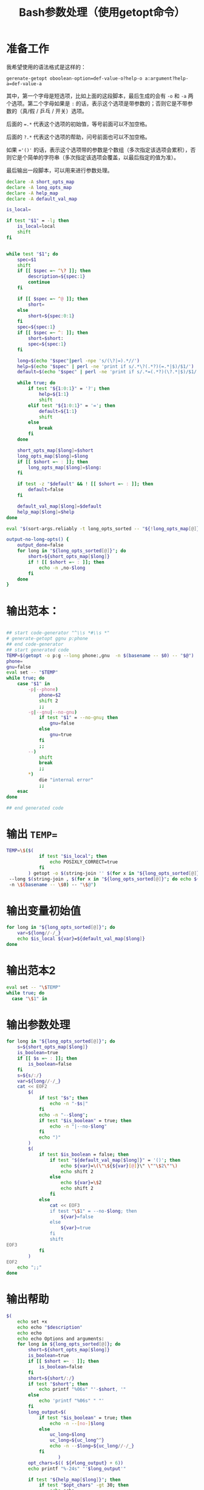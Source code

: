 #+LAST_MOBILE_CHANGE: 2015-03-08 21:47:17
#+title: Bash参数处理（使用getopt命令）

* 准备工作

  我希望使用的语法格式是这样的：

  ~gerenate-getopt oboolean-option=def-value-o?help-o a:argument?help-a=def-value-a~

  其中，第一个字母是短选项，比如上面的这段脚本，最后生成的会有 =-o= 和 =-a= 两个选项。第二个字母如果是 =:= 的话，表示这个选项是带参数的；否则它是不带参数的（真/假 / 乒乓 / 开关）选项。

  后面的 ~=.*~ 代表这个选项的初始值，等号前面可以不加空格。

  后面的 =?.*= 代表这个选项的帮助，问号前面也可以不加空格。

  如果 ~='()'~ 的话，表示这个选项带的参数是个数组（多次指定该选项会累积），否则它是个简单的字符串（多次指定该选项会覆盖，以最后指定的值为准）。

  最后输出一段脚本，可以用来进行参数处理。

   #+name: prepare
   #+BEGIN_SRC sh
     declare -A short_opts_map
     declare -A long_opts_map
     declare -A help_map
     declare -A default_val_map

     is_local=

     if test "$1" = -l; then
         is_local=local
         shift
     fi


     while test "$1"; do
         spec=$1
         shift
         if [[ $spec =~ ^\? ]]; then
             description=${spec:1}
             continue
         fi

         if [[ $spec =~ ^@ ]]; then
             short=
         else
             short=${spec:0:1}
         fi
         spec=${spec:1}
         if [[ $spec =~ ^: ]]; then
             short=$short:
             spec=${spec:1}
         fi

         long=$(echo "$spec"|perl -npe 's/(\?|=).*//')
         help=$(echo "$spec" | perl -ne 'print if s/.*\?(.*?)(=.*|$)/$1/')
         default=$(echo "$spec" | perl -ne 'print if s/.*=(.*?)(\?.*|$)/$1/')

         while true; do
             if test "${1:0:1}" = '?'; then
                 help=${1:1}
                 shift
             elif test "${1:0:1}" = '='; then
                 default=${1:1}
                 shift
             else
                 break
             fi
         done

         short_opts_map[$long]=$short
         long_opts_map[$long]=$long
         if [[ $short =~ : ]]; then
             long_opts_map[$long]=$long:
         fi

         if test -z "$default" && ! [[ $short =~ : ]]; then
             default=false
         fi

         default_val_map[$long]=$default
         help_map[$long]=$help
     done

     eval "$(sort-args.reliably -t long_opts_sorted -- "${!long_opts_map[@]}")"

     output-no-long-opts() {
         output_done=false
         for long in "${long_opts_sorted[@]}"; do
             short=${short_opts_map[$long]}
             if ! [[ $short =~ : ]]; then
                 echo -n ,no-$long
             fi
         done
     }

   #+END_SRC

* 输出范本：

#+BEGIN_SRC sh

  ## start code-generator "^\\s *#\\s *"
  # generate-getopt ggnu p:phone
  ## end code-generator
  ## start generated code
  TEMP=$(getopt -o p:g --long phone:,gnu  -n $(basename -- $0) -- "$@")
  phone=
  gnu=false
  eval set -- "$TEMP"
  while true; do
      case "$1" in
          -p|--phone)
              phone=$2
              shift 2
              ;;
          -g|--gnu|--no-gnu)
              if test "$1" = --no-gnu; then
                  gnu=false
              else
                  gnu=true
              fi
              ;;
          --)
              shift
              break
              ;;
          ,*)
              die "internal error"
              ;;
      esac
  done

  ## end generated code

#+END_SRC

* 输出 ~TEMP=~

  #+name: output-temp-eq
  #+BEGIN_SRC sh
    TEMP=\$($(
                if test "$is_local"; then
                    echo POSIXLY_CORRECT=true
                fi
            ) getopt -o $(string-join '' $(for x in "${long_opts_sorted[@]}"; do x="${short_opts_map[$x]}"; if test "$x" -a "$x" != :; then echo $x; fi; done) h) \\
     --long $(string-join , $(for x in "${long_opts_sorted[@]}"; do echo ${long_opts_map[$x]}; done) help; output-no-long-opts) \\
     -n \$(basename -- \$0) -- "\$@")
  #+END_SRC

* 输出变量初始值

  #+name: output-var-def-val
  #+BEGIN_SRC sh
    for long in "${long_opts_sorted[@]}"; do
        var=${long//-/_}
        echo $is_local ${var}=${default_val_map[$long]}
    done
  #+END_SRC

* 输出范本2
  #+name: template2
  #+BEGIN_SRC sh
  eval set -- "\$TEMP"
  while true; do
    case "\$1" in

  #+END_SRC

* 输出参数处理
  #+name: arg-handle
  #+BEGIN_SRC sh
    for long in "${long_opts_sorted[@]}"; do
        s=${short_opts_map[$long]}
        is_boolean=true
        if [[ $s =~ : ]]; then
            is_boolean=false
        fi
        s=${s/:/}
        var=${long//-/_}
        cat << EOF2
            $(
                if test "$s"; then
                    echo -n "-$s|"
                fi
                echo -n "--$long";
                if test "$is_boolean" = true; then
                    echo -n "|--no-$long"
                fi
                echo ")"
            )
            $(
                if test $is_boolean = false; then
                    if test "${default_val_map[$long]}" = '()'; then
                        echo ${var}=\(\"\${${var}[@]}\" \""\$2\""\)
                        echo shift 2
                    else
                        echo ${var}=\$2
                        echo shift 2
                    fi
                else
                    cat << EOF3
                    if test "\$1" = --no-$long; then
                        ${var}=false
                    else
                        ${var}=true
                    fi
                    shift
    EOF3
                fi
            )
    EOF2
        echo ";;"
    done

  #+END_SRC

* 输出帮助

  #+name: output-help
  #+BEGIN_SRC sh
    $(
        echo set +x
        echo echo "$description"
        echo echo
        echo echo Options and arguments:
        for long in ${long_opts_sorted[@]}; do
            short=${short_opts_map[$long]}
            is_boolean=true
            if [[ $short =~ : ]]; then
                is_boolean=false
            fi
            short=${short/:/}
            if test "$short"; then
                echo printf "%06s" "'-$short, '"
            else
                echo 'printf "%06s" " "'
            fi
            long_output=$(
                if test "$is_boolean" = true; then
                    echo -n --[no-]$long
                else
                    uc_long=$long
                    uc_long=${uc_long^^}
                    echo -n --$long=${uc_long//-/_}
                fi
                       )
            opt_chars=$(( ${#long_output} + 6))
            echo printf "%-24s" "'$long_output'"

            if test "${help_map[$long]}"; then
                if test "$opt_chars" -gt 30; then
                    echo echo
                    echo 'printf "%30s" ""'
                fi
                echo echo "'${help_map[$long]}'"
            else
                echo echo
            fi
        done
        echo exit
    )
  #+END_SRC

* 输出范本3
  #+name: foot
  #+BEGIN_SRC sh
    -h|--help)
        <<output-help>>
        shift
        ;;
    --)
       shift
       break
       ;;
       ,*)
           die "internal error"
           ;;
       esac
    done

  #+END_SRC

* Read only
#+name: read-only
#+BEGIN_SRC sh
# Local Variables: #
# eval: (read-only-mode 1) #
# End: #
#+END_SRC

* 最终脚本

#+name: the-ultimate-script
#+BEGIN_SRC sh :tangle ~/system-config/bin/generate-getopt :comments link :shebang "#!/bin/bash" :noweb yes

  # All bash scripts should start with ~set -e~ to fail early and loudly.
  set -e
  <<prepare>>
  cat <<EOF
  <<output-temp-eq>>
    $(
  <<output-var-def-val>>
    )
  <<template2>>
    $(
  <<arg-handle>>
    )
  <<foot>>
  EOF

  <<read-only>>

#+END_SRC

#+results: the-ultimate-script
